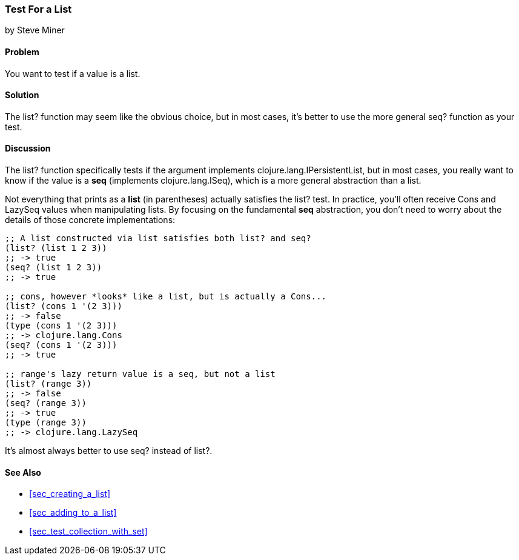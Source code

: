 === Test For a List
[role="byline"]
by Steve Miner

==== Problem

You want to test if a value is a list.

==== Solution

The +list?+ function may seem like the obvious choice, but in most
cases, it's better to use the more general +seq?+ function as your
test.

==== Discussion

The +list?+ function specifically tests if the argument implements
+clojure.lang.IPersistentList+, but in most cases, you really want to
know if the value is a *seq* (implements +clojure.lang.ISeq+), which
is a more general abstraction than a list.

Not everything that prints as a *list* (in parentheses) actually
satisfies the +list?+ test. In practice, you'll often receive +Cons+
and +LazySeq+ values when manipulating lists. By focusing on the
fundamental *seq* abstraction, you don't need to worry about the
details of those concrete implementations:

[source,clojure]
----
;; A list constructed via list satisfies both list? and seq?
(list? (list 1 2 3))
;; -> true
(seq? (list 1 2 3))
;; -> true

;; cons, however *looks* like a list, but is actually a Cons...
(list? (cons 1 '(2 3)))
;; -> false
(type (cons 1 '(2 3)))
;; -> clojure.lang.Cons
(seq? (cons 1 '(2 3)))
;; -> true

;; range's lazy return value is a seq, but not a list
(list? (range 3))
;; -> false
(seq? (range 3))
;; -> true
(type (range 3))
;; -> clojure.lang.LazySeq
----

It's almost always better to use +seq?+ instead of +list?+.

==== See Also

* <<sec_creating_a_list>>
* <<sec_adding_to_a_list>>
* <<sec_test_collection_with_set>>

